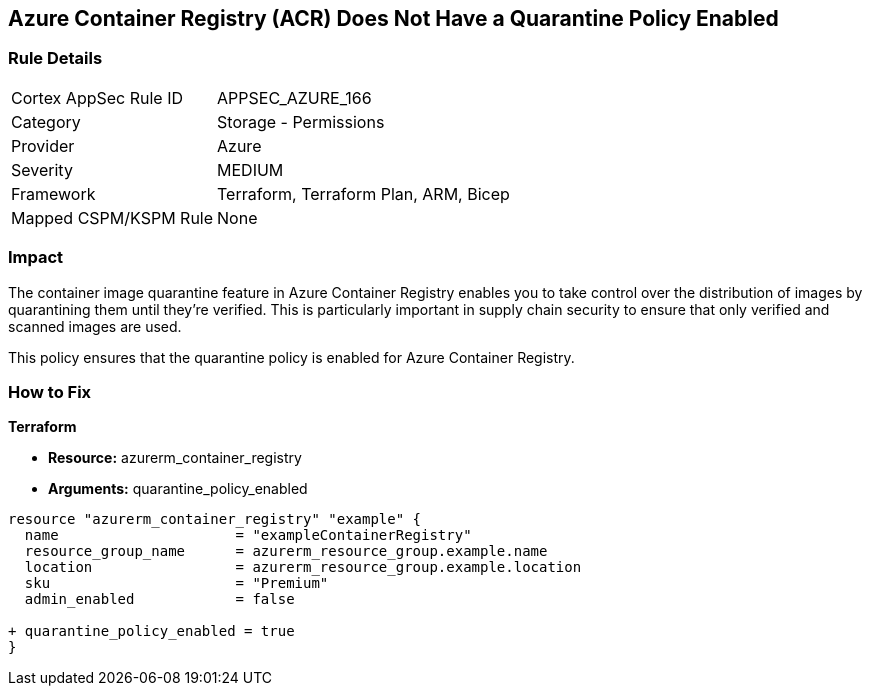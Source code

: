 == Azure Container Registry (ACR) Does Not Have a Quarantine Policy Enabled
// Ensures that Azure Container Registry (ACR) has a quarantine policy enabled

=== Rule Details

[cols="1,2"]
|===
|Cortex AppSec Rule ID |APPSEC_AZURE_166
|Category |Storage - Permissions
|Provider |Azure
|Severity |MEDIUM
|Framework |Terraform, Terraform Plan, ARM, Bicep
|Mapped CSPM/KSPM Rule |None
|===


=== Impact
The container image quarantine feature in Azure Container Registry enables you to take control over the distribution of images by quarantining them until they're verified. This is particularly important in supply chain security to ensure that only verified and scanned images are used.

This policy ensures that the quarantine policy is enabled for Azure Container Registry.

=== How to Fix

*Terraform*

* *Resource:* azurerm_container_registry
* *Arguments:* quarantine_policy_enabled

[source,terraform]
----
resource "azurerm_container_registry" "example" {
  name                     = "exampleContainerRegistry"
  resource_group_name      = azurerm_resource_group.example.name
  location                 = azurerm_resource_group.example.location
  sku                      = "Premium"
  admin_enabled            = false
  
+ quarantine_policy_enabled = true
}
----
